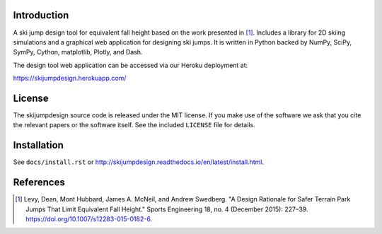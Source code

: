 .. image:: http://heroku-badge.herokuapp.com/?app=skijumpdesign&svg=1
   :target: https://skijumpdesign.herokuapp.com/
   :alt: Heroku Application

.. image:: https://readthedocs.org/projects/skijumpdesign/badge/?version=latest
   :target: http://skijumpdesign.readthedocs.io/en/latest/?badge=latest
   :alt: Documentation Status

.. image:: https://gitlab.com/moorepants/skijumpdesign/badges/master/pipeline.svg
   :target: https://gitlab.com/moorepants/skijumpdesign/commits/master
   :alt: pipeline status

Introduction
============

A ski jump design tool for equivalent fall height based on the work presented
in [1]_. Includes a library for 2D skiing simulations and a graphical web
application for designing ski jumps. It is written in Python backed by NumPy,
SciPy, SymPy, Cython, matplotlib, Plotly, and Dash.

The design tool web application can be accessed via our Heroku deployment at:

https://skijumpdesign.herokuapp.com/

License
=======

The skijumpdesign source code is released under the MIT license. If you make
use of the software we ask that you cite the relevant papers or the software
itself. See the included ``LICENSE`` file for details.

Installation
============

See ``docs/install.rst`` or http://skijumpdesign.readthedocs.io/en/latest/install.html.

References
==========

.. [1] Levy, Dean, Mont Hubbard, James A. McNeil, and Andrew Swedberg. "A
   Design Rationale for Safer Terrain Park Jumps That Limit Equivalent Fall
   Height." Sports Engineering 18, no. 4 (December 2015): 227–39.
   https://doi.org/10.1007/s12283-015-0182-6.
